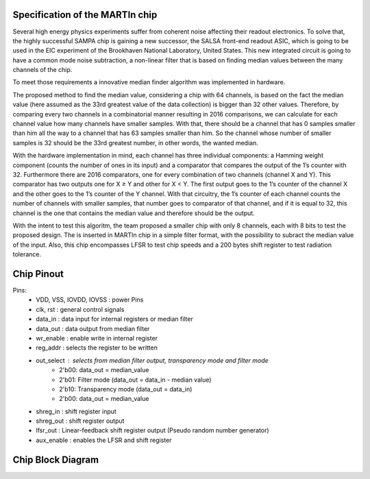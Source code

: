 Specification of the MARTIn chip
###################################

Several high energy physics experiments suffer from coherent noise affecting their readout electronics. \
To solve that, the highly successful SAMPA chip is gaining a new successor, the SALSA front-end readout ASIC, \
which is going to be used in the EIC experiment of the Brookhaven National Laboratory, \
United States. This new integrated circuit is going to have a common mode noise subtraction, a non-linear filter \
that is based on finding median values between the many channels of the chip.

To meet those requirements a innovative median finder algorithm was implemented in hardware.

.. image:: _static/algorithm_schematic.png
    :align: center
    :alt: Algorithm schematic
    :width: 400

The proposed method to find the median value, considering a chip with 64 channels,  is based on the fact the median value \
(here assumed as the 33rd greatest value of the data collection) is bigger than 32 other \
values. Therefore, by comparing every two channels in a combinatorial manner resulting in 2016 \
comparisons, we can calculate for each channel value how many channels have \
smaller samples. With that, there should be a channel that has 0 samples smaller than him \
all the way to a channel that has 63 samples smaller than him. So the channel whose number of \
smaller samples is 32 should be the 33rd greatest number, in other words, the wanted median.

With the hardware implementation in mind, each channel has three individual components: \
a Hamming weight component (counts the number of ones in its input) and a comparator \
that compares the output of the 1’s counter with 32. Furthermore there are 2016 comparators, \
one for every combination of two channels (channel X and Y). This comparator has two \
outputs one for X ≥ Y and other for X < Y. The first output goes to the 1’s counter of the \
channel X and the other goes to the 1’s counter of the Y channel. With that circuitry, the \
1’s counter of each channel counts the number of channels with smaller samples, that \
number goes to comparator of that channel, and if it is equal to 32, this channel is the one \
that contains the median value and therefore should be the output.

With the intent to test this algoritm, the team proposed a smaller chip with only 8 channels, each with \
8 bits to test the proposed design. The is inserted in MARTIn chip in a simple filter format, with the \
possibility to subract the median value of the input. Also, this chip encompasses LFSR to test chip speeds \
and a 200 bytes shift register to test radiation tolerance. 

Chip Pinout
###########

.. image:: _static/chip_pinout.png
    :align: center
    :alt: Chip pinout.
    :width: 400

Pins:
    - VDD, VSS, IOVDD, IOVSS : power Pins
    - clk, rst : general control signals
    - data_in : data input for internal registers or median filter
    - data_out : data output from median filter
    - wr_enable : enable write in internal register
    - reg_addr : selects the register to be written
    - out_select : selects from median filter output, transparency mode and filter mode
        - 2'b00: data_out = median_value
        - 2'b01: Filter mode (data_out = data_in - median value)
        - 2'b10: Transparency mode (data_out = data_in)
        - 2'b00: data_out = median_value
    - shreg_in : shift register input
    - shreg_out : shift register output
    - lfsr_out : Linear-feedback shift register output (Pseudo random number generator)
    - aux_enable : enables the LFSR and shift register

Chip Block Diagram
##################


.. image:: _static/block_diagram.png
    :align: center
    :alt: Chip block diagram.
    :width: 400